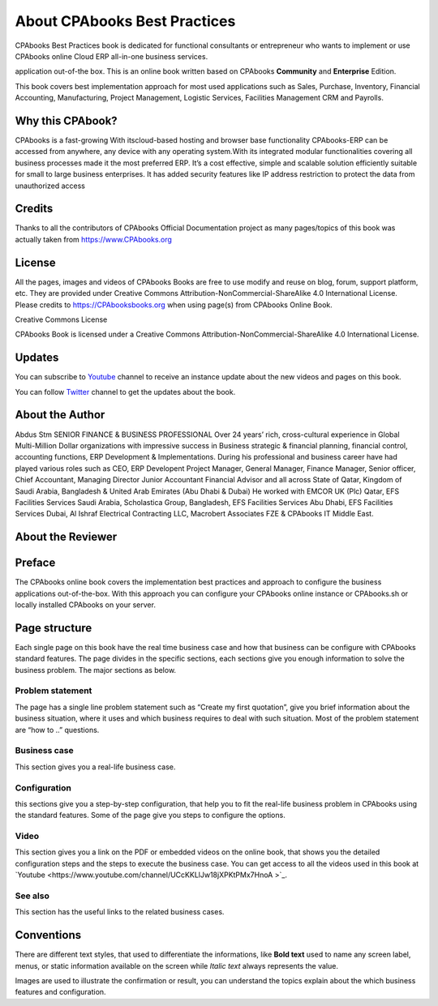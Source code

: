 .. _about:

.. meta::
   :description: Title: CPAbooks 14 Best Practices, Author: CPAbooks, Category: Books, Price: Free
   :keywords: CPAbooks Online Book, CPAbooks Functional Book, CPAbooks CookBook, Implement CPAbooks Version 12.0, Mantavya, Gajjar

.. index::
   single: About Online Book
   single: CPAbooks 14 Best Practices
   single: About Author
   single: About Reviewer

============================
About CPAbooks Best Practices
============================

.. image:: images/cpabooks_docs_logo.jpeg
   :height: 300px
   :width: 240 px
   :scale: 100 %
   :alt: CPAbooks 14 Best Practices
   :align: right

CPAbooks Best Practices book is dedicated for functional consultants
or entrepreneur who wants to implement or use CPAbooks online Cloud ERP all-in-one business services.

application out-of-the box. This is an online book written based on CPAbooks
**Community** and **Enterprise** Edition.

This book covers best implementation approach for most used applications
such as Sales, Purchase, Inventory, Financial Accounting, Manufacturing, Project Management, Logistic Services, Facilities Management CRM and Payrolls.

Why this CPAbook?
==============

CPAbooks is a fast-growing With itscloud-based
hosting and browser base functionality CPAbooks-ERP
can be accessed from anywhere, any device with any
operating system.With its integrated modular
functionalities covering all business processes made
it the most preferred ERP. It’s a cost effective, simple
and scalable solution efficiently suitable for small to
large business enterprises. It has added security
features like IP address restriction to protect the
data from unauthorized access

Credits
=======

Thanks to all the contributors of CPAbooks Official Documentation project as
many pages/topics of this book was actually taken from
https://www.CPAbooks.org

License
=======

All the pages, images and videos of CPAbooks Books are free to use modify
and reuse on blog, forum, support platform, etc. They are provided under
Creative Commons Attribution-NonCommercial-ShareAlike 4.0 International
License. Please credits to https://CPAbooksbooks.org when using page(s) from
CPAbooks Online Book.

.. |image0| image:: ./images/licenses.png
   :width: 0.91667in
   :height: 0.32292in

Creative Commons License

CPAbooks Book is licensed under a Creative Commons
Attribution-NonCommercial-ShareAlike 4.0 International License.

Updates
=======
You can subscribe to `Youtube <https://www.youtube.com/channel/UCcKKLlJw18jXPKtPMx7HnoA>`_
channel to receive an instance update about the new videos and pages on this book.

You can follow `Twitter <https://twitter.com/CpabooksS>`_ channel
to get the updates about the book.

About the Author
================

Abdus Stm SENIOR FINANCE & BUSINESS PROFESSIONAL Over 24 years’ rich, cross-cultural experience in Global Multi-Million Dollar organizations with impressive success in Business strategic & financial planning, financial control, accounting functions, ERP Development & Implementations. During his professional and business career have had played various roles such as CEO, ERP Developent Project Manager, General Manager, Finance Manager, Senior officer, Chief Accountant, Managing Director Junior Accountant Financial Advisor and all across State of Qatar, Kingdom of Saudi Arabia, Bangladesh & United Arab Emirates (Abu Dhabi & Dubai) He worked with EMCOR UK (Plc) Qatar, EFS Facilities Services Saudi Arabia, Scholastica Group, Bangladesh, EFS Facilities Services Abu Dhabi, EFS Facilities Services Dubai, Al Ishraf Electrical Contracting LLC, Macrobert Associates FZE & CPAbooks IT Middle East.

About the Reviewer
==================



Preface
=======

The CPAbooks online book covers the implementation best practices and
approach to configure the business applications out-of-the-box. With
this approach you can configure your CPAbooks online instance or CPAbooks.sh or
locally installed CPAbooks on your server.


Page structure
==============

Each single page on this book have the real time business case and how
that business can be configure with CPAbooks standard features. The page
divides in the specific sections, each sections give you enough
information to solve the business problem. The major sections as below.

Problem statement
-----------------

The page has a single line problem statement such as “Create my first quotation”,
give you brief information about the business situation, where it uses and which
business requires to deal with such situation. Most of the problem
statement are “how to ..” questions.

Business case
-------------

This section gives you a real-life business case.

Configuration
-------------

this sections give you a step-by-step configuration, that help you to
fit the real-life business problem in CPAbooks using the standard features. Some of
the page give you steps to configure the options.

Video
-----

This section gives you a link on the PDF or embedded videos on the
online book, that shows you the detailed configuration steps and the
steps to execute the business case. You can get access to all the videos
used in this book at `Youtube <https://www.youtube.com/channel/UCcKKLlJw18jXPKtPMx7HnoA
>`_.

See also
--------

This section has the useful links to the related business cases.

Conventions
===========

There are different text styles, that used to differentiate the
informations, like **Bold text** used to name any screen label, menus,
or static information available on the screen while *Italic text* always
represents the value.

Images are used to illustrate the confirmation or result, you can
understand the topics explain about the which business features and
configuration.
